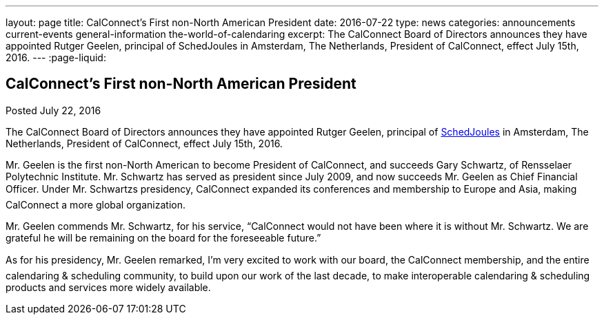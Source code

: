 ---
layout: page
title: CalConnect's First  non-North American President
date: 2016-07-22
type: news
categories: announcements current-events general-information the-world-of-calendaring
excerpt: The CalConnect Board of Directors announces they have appointed Rutger Geelen, principal of SchedJoules in Amsterdam, The Netherlands, President of CalConnect, effect July 15th, 2016.
---
:page-liquid:

== CalConnect's First  non-North American President

Posted July 22, 2016

The CalConnect Board of Directors announces they have appointed Rutger Geelen, principal of https://www.schedjoules.com/[SchedJoules] in Amsterdam, The Netherlands, President of CalConnect, effect July 15th, 2016.

Mr. Geelen is the first non-North American to become President of CalConnect, and succeeds Gary Schwartz, of Rensselaer Polytechnic Institute. Mr. Schwartz has served as president since July 2009, and now succeeds Mr. Geelen as Chief Financial Officer. Under Mr. Schwartzs presidency, CalConnect expanded its conferences and membership to Europe and Asia, making CalConnect a more global organization.

Mr. Geelen commends Mr. Schwartz, for his service, "`CalConnect would not have been where it is without Mr. Schwartz. We are grateful he will be remaining on the board for the foreseeable future.`"

As for his presidency, Mr. Geelen remarked, I'm very excited to work with our board, the CalConnect membership, and the entire calendaring & scheduling community, to build upon our work of the last decade, to make interoperable calendaring & scheduling products and services more widely available.


